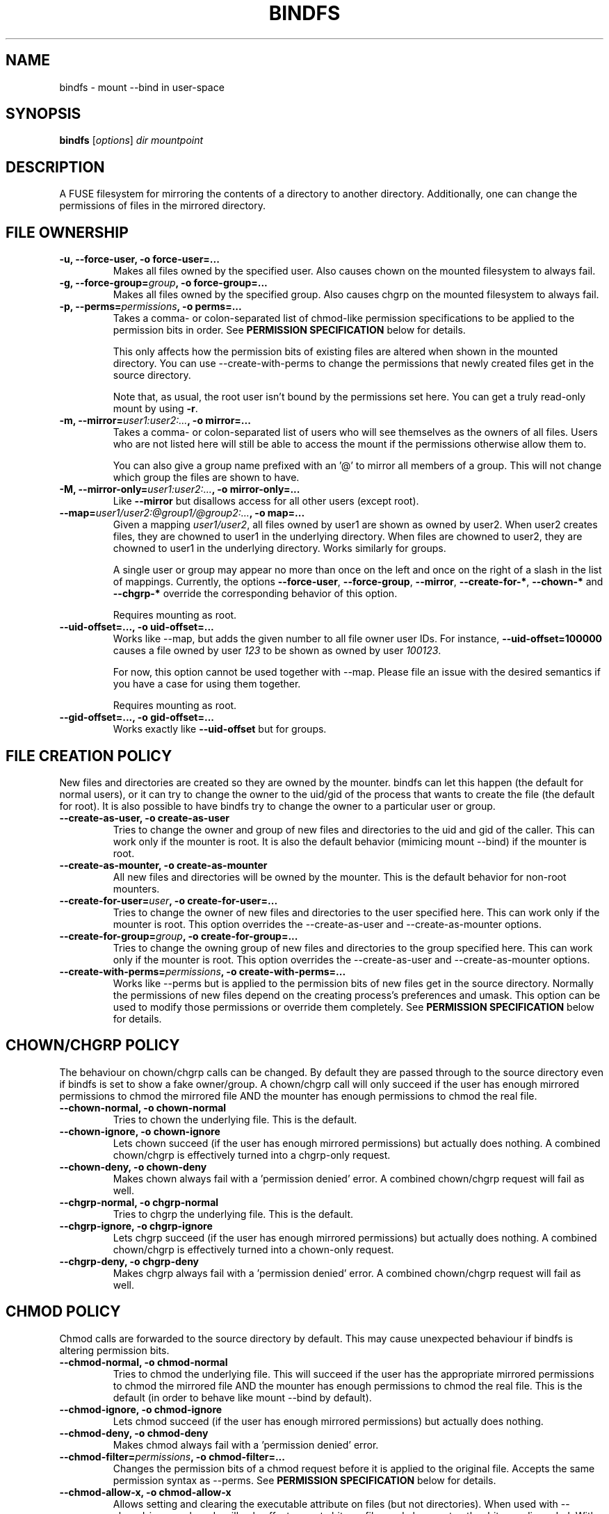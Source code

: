 .TH BINDFS 1


.SH NAME
bindfs \(hy mount \-\-bind in user\-space


.SH SYNOPSIS
\fBbindfs\fP [\fIoptions\fP]\fI dir mountpoint


.SH DESCRIPTION
A FUSE filesystem for mirroring the contents of a directory to another
directory. Additionally, one can change the permissions
of files in the mirrored directory.


.SH FILE OWNERSHIP
.TP
.B \-u, \-\-force\-user, \-o force\-user=...
Makes all files owned by the specified user.
Also causes chown on the mounted filesystem to always fail.

.TP
.B \-g, \-\-force\-group=\fIgroup\fP, \-o force\-group=...
Makes all files owned by the specified group.
Also causes chgrp on the mounted filesystem to always fail.

.TP
.B \-p, \-\-perms=\fIpermissions\fP, \-o perms=...
Takes a comma\- or colon\-separated list of chmod\-like permission
specifications to be applied to the permission bits in order.
See \fB\%PERMISSION \%SPECIFICATION\fP below for details.

This only affects how the permission bits of existing files are altered
when shown in the mounted directory. You can use \-\-create\-with\-perms to
change the permissions that newly created files get in the source directory.

Note that, as usual, the root user isn't bound by the permissions set here.
You can get a truly read-only mount by using \fB-r\fP.

.TP
.B \-m, \-\-mirror=\fIuser1:user2:...\fP, \-o mirror=...
Takes a comma\- or colon\-separated list of users who will see themselves as
the owners of all files. Users who are not listed here will still be able
to access the mount if the permissions otherwise allow them to.

You can also give a group name prefixed with an '@' to mirror all members of
a group. This will not change which group the files are shown to have.

.TP
.B \-M, \-\-mirror\-only=\fIuser1:user2:...\fP, \-o mirror\-only=...
Like \fB\-\-mirror\fP but disallows access for all other users (except root).

.TP
.B \-\-map=\fIuser1/user2:@group1/@group2:...\fP, \-o map=...
Given a mapping \fIuser1/user2\fP, all files owned by user1 are shown
as owned by user2. When user2 creates files, they are chowned
to user1 in the underlying directory. When files are chowned to user2,
they are chowned to user1 in the underlying directory. Works similarly for groups.

A single user or group may appear no more than once on the left and once on the
right of a slash in the list of mappings.
Currently, the options \fB--force-user\fP, \fB--force-group\fP, \fB--mirror\fP,
\fB--create-for-*\fP, \fB--chown-*\fP and \fB--chgrp-*\fP override
the corresponding behavior of this option.

Requires mounting as root.

.TP
.B \-\-uid\-offset=..., \-o uid\-offset=...
Works like \-\-map, but adds the given number to all file owner user IDs.
For instance, \fB--uid-offset=100000\fP causes a file owned by user \fI123\fP
to be shown as owned by user \fI100123\fP.

For now, this option cannot be used together with \-\-map. Please file an issue
with the desired semantics if you have a case for using them together.

Requires mounting as root.

.TP
.B \-\-gid\-offset=..., \-o gid\-offset=...
Works exactly like \fB--uid-offset\fP but for groups.


.SH FILE CREATION POLICY
New files and directories are created so they are owned by the mounter.
bindfs can let this happen (the default for normal users),
or it can try to change the owner to the uid/gid of the process that
wants to create the file (the default for root).  It is also possible to
have bindfs try to change the owner to a particular user or group.

.TP
.B \-\-create\-as\-user, \-o create\-as\-user
Tries to change the owner and group of new files and directories to the
uid and gid of the caller. This can work only if the mounter is root.
It is also the default behavior (mimicing mount \-\-bind) if the mounter is root.

.TP
.B \-\-create\-as\-mounter, \-o create\-as\-mounter
All new files and directories will be owned by the mounter.
This is the default behavior for non\-root mounters.

.TP
.B \-\-create\-for\-user=\fIuser\fP, \-o create\-for\-user=...
Tries to change the owner of new files and directories to the user
specified here.  This can work only if the mounter is root.  This
option overrides the \-\-create\-as\-user and \-\-create\-as\-mounter options.

.TP
.B \-\-create\-for\-group=\fIgroup\fP, \-o create\-for\-group=...
Tries to change the owning group of new files and directories to the
group specified here.  This can work only if the mounter is root.  This
option overrides the \-\-create\-as\-user and \-\-create\-as\-mounter options.

.TP
.B \-\-create\-with\-perms=\fIpermissions\fP, \-o create\-with\-perms=...
Works like \-\-perms but is applied to the permission bits of new files
get in the source directory.
Normally the permissions of new files depend on the creating process's
preferences and umask.
This option can be used to modify those permissions or override
them completely.
See \fB\%PERMISSION \%SPECIFICATION\fP below for details.


.SH CHOWN/CHGRP POLICY
The behaviour on chown/chgrp calls can be changed. By default they are passed
through to the source directory even if bindfs is set to show
a fake owner/group. A chown/chgrp call will only succeed if the user has
enough mirrored permissions to chmod the mirrored file AND
the mounter has enough permissions to chmod the real file.

.TP
.B \-\-chown\-normal, \-o chown\-normal
Tries to chown the underlying file. This is the default.

.TP
.B \-\-chown\-ignore, \-o chown\-ignore
Lets chown succeed (if the user has enough mirrored permissions)
but actually does nothing. A combined chown/chgrp is effectively turned
into a chgrp-only request.

.TP
.B \-\-chown\-deny, \-o chown\-deny
Makes chown always fail with a 'permission denied' error.
A combined chown/chgrp request will fail as well.

.TP
.B \-\-chgrp\-normal, \-o chgrp\-normal
Tries to chgrp the underlying file. This is the default.

.TP
.B \-\-chgrp\-ignore, \-o chgrp\-ignore
Lets chgrp succeed (if the user has enough mirrored permissions)
but actually does nothing. A combined chown/chgrp is effectively turned into a
chown-only request.

.TP
.B \-\-chgrp\-deny, \-o chgrp\-deny
Makes chgrp always fail with a 'permission denied' error.
A combined chown/chgrp request will fail as well.


.SH CHMOD POLICY
Chmod calls are forwarded to the source directory by default.
This may cause unexpected behaviour if bindfs is altering permission bits.

.TP
.B \-\-chmod\-normal, \-o chmod\-normal
Tries to chmod the underlying file. This will succeed if the user has
the appropriate mirrored permissions to chmod the mirrored file AND
the mounter has enough permissions to chmod the real file.
This is the default (in order to behave like mount \-\-bind by default).

.TP
.B \-\-chmod\-ignore, \-o chmod\-ignore
Lets chmod succeed (if the user has enough mirrored permissions)
but actually does nothing.

.TP
.B \-\-chmod\-deny, \-o chmod\-deny
Makes chmod always fail with a 'permission denied' error.

.TP
.B \-\-chmod\-filter=\fIpermissions\fP, \-o chmod\-filter=...
Changes the permission bits of a chmod request before it is applied to the
original file. Accepts the same permission syntax as \-\-perms.
See \fB\%PERMISSION \%SPECIFICATION\fP below for details.

.TP
.B \-\-chmod\-allow\-x, \-o chmod\-allow\-x
Allows setting and clearing the executable attribute on files
(but not directories). When used with \-\-chmod\-ignore,
chmods will only affect execute bits on files and changes to other bits are
discarded.
With \-\-chmod\-deny, all chmods that would change any bits except
excecute bits on files will still fail with a 'permission denied'.
This option does nothing with \-\-chmod\-normal.


.SH XATTR POLICY
Extended attributes are mirrored by default,
though not all underlying file systems support xattrs.

.TP
.B \-\-xattr\-none, \-o xattr\-none
Disable extended attributes altogether. All operations will
return 'Operation not supported'.

.TP
.B \-\-xattr\-ro, \-o xattr\-ro
Let extended attributes be read\-only.

.TP
.B \-\-xattr\-rw, \-o xattr\-rw
Let extended attributes be read\-write (the default).
The read/write permissions are checked against the (possibly modified)
file permissions inside the mount.


.SH OTHER FILE OPERATIONS

.TP
.B \-\-delete\-deny, \-o delete\-deny
Makes all file delete operations fail with a 'permission denied'.
By default, files can still be modified if they have write permission,
and renamed if the directory has write permission.

.TP
.B \-\-rename\-deny, \-o rename\-deny
Makes all file rename/move operations \fBwithin the mountpoint\fP fail with
a 'permission denied'. Programs that move files out of a mountpoint do so
by copying and deleting the original.

.SH RATE LIMITS
Reads and writes through the mount point can be throttled. Throttling works
by sleeping the required amount of time on each read or write request.
Throttling imposes one global limit on all readers/writers as opposed to a
per-process or per-user limit.

Currently, the implementation is not entirely fair. See \fB\%BUGS\fP below.

.TP
.B \-\-read\-rate=\fIN\fP, \-o read\-rate=\fIN\fP
Allow at most \fIN\fP bytes per second to be read. \fIN\fP may have one of the
following (1024-based) suffixes: \fBk\fP, \fBM\fP, \fBG\fP, \fBT\fP.

.TP
.B \-\-write\-rate=\fIN\fP, \-o write\-rate=\fIN\fP
Same as above, but for writes.

.SH LINK HANDLING

.TP
.B \-\-hide\-hard\-links, \-o hide\-hard\-links
Shows the hard link count of all files as 1.

.TP
.B \-\-resolve\-symlinks, \-o resolve-symlinks
Transparently resolves symbolic links.  Disables creation of new symbolic
links.

With the following exceptions, operations will operate directly on the target
file instead of the symlink. Renaming/moving a resolved symlink (inside the same
mount point) will move the symlink instead of the underlying file. Deleting a
resolved symlink will delete the underlying symlink but not the destination
file. This can be configured with \fB\-\-resolved-symlink-deletion\fP.

Note that when some programs, such as \fBvim\fP, save files, they actually move
the old file out of the way, create a new file in its place, and finally delete
the old file. Doing these operations on a resolved symlink will replace it with
a regular file.

Symlinks pointing outside the source directory are supported with the following
exception: accessing the mountpoint recursively through a resolved symlink is
not supported and will return an error. This is because a FUSE filesystem cannot
reliably call itself recursively without deadlocking, especially in
single-threaded mode.

.TP
.B \-\-resolved\-symlink\-deletion=\fIpolicy\fP, \-o resolved\-symlink\-deletion=\fIpolicy\fP
If \fB\-\-resolve\-symlinks\fP is enabled, decides what happens when a resolved
symlink is deleted.  The options are: \fBdeny\fP (resolved symlinks cannot be
deleted), \fBsymlink-only\fP (the underlying symlink is deleted, its target is
not), \fBsymlink-first\fP (the symlink is deleted, and if that succeeds,
the target is deleted but no error is reported if that fails) or
\fBtarget-first\fP (the target is deleted first, and the symlink is deleted
only if deleting the target succeeded).  The default is \fBsymlink-only\fP.

Note that deleting files inside symlinked directories is always possible with
all settings, including \fBdeny\fP, unless something else protects those files.


.SH MISCELLANEOUS OPTIONS

.TP
.B \-h, \-\-help
Displays a help message and exits.

.TP
.B \-V, \-\-version
Displays version information and exits.

.TP
.B \-\-no\-allow\-other, \-o no\-allow\-other
Does not add \fB\-o allow_other\fP to FUSE options.
This causes the mount to be accessible only by the current user.

(The deprecated shorthand \fB\-n\fP is also still accepted.)

.TP
.B \-\-realistic\-permissions, \-o realistic\-permissions
Hides read/write/execute permissions for a mirrored file when the mounter
doesn't have read/write/execute access to the underlying file.
Useless when mounting as root, since root will always have full access.

(Prior to version 1.10 this option was the default behavior.
I felt it violated the principle of least surprise badly enough
to warrant a small break in backwards-compatibility.)

.TP
.B \-\-ctime\-from-mtime, \-o ctime\-from\-mtime
Recall that a unix file has three standard timestamps:
\fBatime\fP (last access i.e. read time),
\fBmtime\fP (last content modification time)
\fBctime\fP (last content or metadata (inode) change time)

With this option, the ctime of each file and directory is read from its mtime.
In other words, only content modifications (as opposed to metadata changes)
will be reflected in a mirrored file's ctime.
The underlying file's ctime will still be updated normally.

.TP
.B \-\-enable\-lock\-forwarding, \-o enable\-lock\-forwarding
Forwards \fBflock\fP and \fBfcntl\fP locking requests to the source directory.
This way, locking a file in the bindfs mount will also lock the file in the
source directory.

This option \fBmust\fP be used with \fB\-\-multithreaded\fP because otherwise
bindfs will deadlock as soon as there is lock contention. However, see
\fB\%BUGS\fP below for caveats about \fB\-\-multithreaded\fP with the current
implementation.

.TP
.B \-\-disable\-lock\-forwarding, \-o disable\-lock\-forwarding
Currently does nothing, but a future release may default to enabling lock
forwarding. If you depend on this behaviour, it's recommended to set this flag
explicitly.

.TP
.B \-\-enable\-ioctl, \-o enable\-ioctl
Enables forwarding of ioctl, which is needed for some advanced features such as
append-only files (\fBchattr +a\fP). Note that the ioctl action will be
performed as the mounter, not the calling user. No efforts are made to check
whether the calling user would ordinarily have the permissions to make the
ioctl. This may be a security concern, especially when mounting as root.

.TP
.B \-\-block\-devices\-as\-files, \-o block\-devices\-as\-files
Shows block devices as regular files.

.TP
.B \-\-multithreaded, \-o multithreaded
Run bindfs in multithreaded mode. While bindfs is designed to be
otherwise thread-safe, there is currently a race condition that may pose
a security risk for some use cases. See \fB\%BUGS\fP below.


.SH FUSE OPTIONS
.TP
.B \-o \fIoptions
Fuse options.

.TP
.B \-r, \-o ro
Make the mount strictly read-only.
This even prevents root from writing to it.
If this is all you need, then (since Linux 2.6.26) you can get a
more efficent mount with \fBmount \-\-bind\fP and then \fBmount \-o remount,ro\fP.

.TP
.B \-d, \-o debug
Enable debug output (implies \-f).

.TP
.B \-f
Foreground operation.


.SH PERMISSION SPECIFICATION
The \fB\-p\fP option takes a comma\- or colon\-separated list of either octal
numeric permission bits or symbolic representations of permission bit
operations.
The symbolic representation is based on that of the  \fBchmod\fP(1) command.
setuid, setgid and sticky bits are ignored.

This program extends the chmod symbolic representation with the following
operands:

`\fBD\fP' (right hand side)
    Works like \fBX\fP but applies only to directories (not to executables).

`\fBd\fP' and `\fBf\fP' (left hand side)
    Makes this directive only apply to directories (d) or files (f).
    e.g. \fBgd\-w\fP would remove the group write bit from all directories.

`\fBu\fP', `\fBg\fP', `\fBo\fP' (right hand side)
    Uses the user (u), group (g) or others (o) permission bits of
    the original file.
    e.g. \fBg=u\fP would copy the user's permission bits to the group.
         \fBug+o\fP would add the others' permissions to the owner and group.


.I Examples
.TP
.B o\-rwx
Removes all permission bits from others.

.TP
.B g=rD
Allows group to read all files and enter all directories, but nothing else.

.TP
.B 0644,a+X
Sets permission bits to 0644 and adds the execute bit for everyone
to all directories and executables.

.TP
.B og\-x:og+rD:u=rwX:g+rw
Removes execute bit for others and group,
adds read and directory execute for others and group,
sets user permissions to read, write and execute directory/executable,
adds read and write for group.


.SH EXAMPLES
.BR
.TP
.B bindfs \-u www \-g nogroup \-p 0000,u=rD ~/mywebsite ~/public_html/mysite

Publishes a website in public_html so that only the 'www' user can
read the site.

.TP
.B bindfs \-M foo,bar,1007,@mygroup \-p 0600,u+X dir mnt

Gives access to 'foo', 'bar', the user with the UID 1007 as well as
everyone in the group 'mygroup'. Sets the permission bits to 0600,
thus giving the specified users read/write access,
and adds the user execute bit for directories and executables.

.TP
.B bindfs \-ono\-allow\-other,perms=a\-w somedir somedir

Makes a directory read\-only and accessable only by the current user.

.TP
.B /home/bob/shared /var/www/shared/bob  fuse.bindfs  perms=0000:u+rD   0   0

An example \fI/etc/fstab\fP entry. Note that the colon must be used to
separate arguments to perms, because the comma is an option separator in
\fI/etc/fstab\fP.

.TP
.B bindfs#/home/bob/shared /var/www/shared/bob  fuse perms=0000:u+rD   0   0

Older systems may require this deprecated fstab syntax.


.SH NOTES

Setuid and setgid bits have no effect inside the mount.
This is a necessary security feature of FUSE.

Access to device files is denied by default by FUSE as a security precaution.
Use \fB\-o dev\fP to enable access (requires mounting as root). This may not
be supported on all operating systems.

MacFuse caches file contents by default.
This means that changes in source files are not always immediately visible under the mount point.
\fB\-o nolocalcaches\fP can be used to disable the cache.

When using \fB\-\-mirror[-only] @somegroup\fP, bindfs won't see changes to the group's member list.
Sending bindfs a \fBSIGUSR1\fP signal will make it reread the user database.

The following extra options may be useful under osxfuse:
\fB-o local,allow_other,extended_security,noappledouble\fP
See \fBhttps://github.com/osxfuse/osxfuse/wiki/Mount-options\fP for details.

.SH BUGS

If bindfs is run in multithreaded mode (with the
\fB\-\-multithreaded\fP option) then it's possible for another process
to briefly see a file with an incorrect owner, group or permissions.
This may constitute a security risk if you rely on bindfs to reduce
permissions on new files. For this reason, as of version 1.11
bindfs runs in single-threaded mode by default.

Rate limiting favors the process with the larger block size.
If two processes compete for read/write access, the one whose read()/write()
calls specify the larger block size gets to read/write faster.
The total rate limit is maintained though, and clients with equal block sizes
and a similar rate of requests are treated fairly as long as the kernel orders
their requests fairly.

Some features relying on xattrs might not work properly on OS X
(\fBhttps://github.com/mpartel/bindfs/issues/21\fP).
For instance, Finder tags seem to work but comments might not.

Please report bugs and/or send pull requests to
\fBhttps://github.com/mpartel/bindfs/issues\fP.


.SH DEPRECATIONS

The option names \fB\-\-user\fP and \fB\-\-group\fP
were deprecated and replaced with \fB\-\-force\-user\fP
and \fB\-\-force\-group\fP in version 1.12.
The former names clashed with standard option names.
They are still available but their use is discouraged
and prints a warning. The synonym \fB\-\-owner\fP is also deprecated
for consistency.


.SH AUTHOR
Martin P\[:a]rtel <martin dot partel at gmail dot com>


.SH SEE ALSO
\fBchmod\fP(1), \fBfusermount\fP(1), \fBhttp://bindfs.org/\fP

